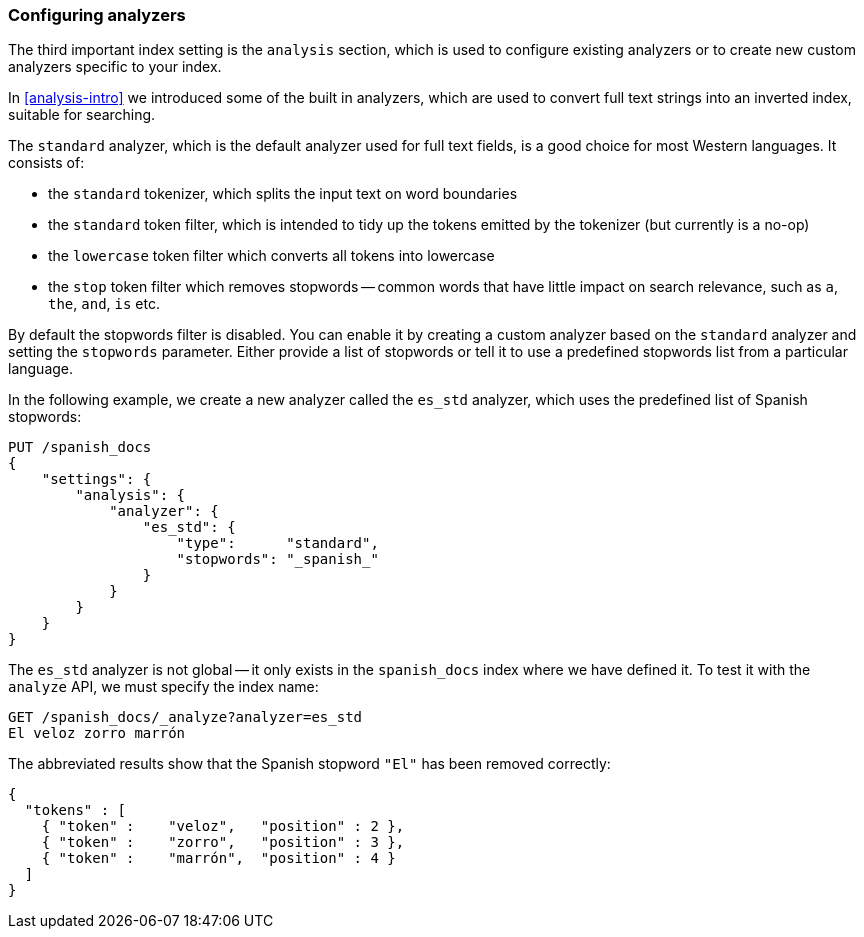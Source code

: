 [[configuring-analyzers]]
=== Configuring analyzers

The third important index setting is the `analysis` section,((("index settings", "analysis"))) which is used
to configure existing analyzers or to create new custom analyzers
specific to your index.

In <<analysis-intro>> we introduced some of the built in ((("analyzers", "built-in")))analyzers,
which are used to convert full text strings into an inverted index,
suitable for searching.

The `standard` analyzer, which is the default analyzer
used for full text fields,((("standard analyzer", "components of"))) is a good choice for most Western languages.((("tokenization", "in standard analyzer")))((("standard token filter")))((("stop token filter")))((("standard tokenizer")))((("lowercase token filter")))
It consists of:

* the `standard` tokenizer, which splits the input text on word boundaries
* the `standard` token filter, which is intended to tidy up the tokens
  emitted by the tokenizer (but currently is a no-op)
* the `lowercase` token filter which converts all tokens into lowercase
* the `stop` token filter which removes stopwords -- common words
  that have little impact on search relevance, such as `a`, `the`, `and`,
  `is` etc.

By default the stopwords filter is disabled.  You can enable it by creating a
custom analyzer based on the `standard` analyzer and setting the `stopwords`
parameter.((("stopwords parameter"))) Either provide a list of stopwords or tell it to use a predefined
stopwords list from a particular language.

In the following example, we create a new analyzer called the `es_std`
analyzer, which uses the predefined list of ((("Spanish stopwords, analyzer using")))Spanish stopwords:

[source,js]
--------------------------------------------------
PUT /spanish_docs
{
    "settings": {
        "analysis": {
            "analyzer": {
                "es_std": {
                    "type":      "standard",
                    "stopwords": "_spanish_"
                }
            }
        }
    }
}
--------------------------------------------------
// SENSE: 070_Index_Mgmt/15_Configure_Analyzer.json

The `es_std` analyzer is not global -- it only exists in the `spanish_docs`
index where we have defined it. To test it with the `analyze` API, we must
specify the index name:

[source,js]
--------------------------------------------------
GET /spanish_docs/_analyze?analyzer=es_std
El veloz zorro marrón
--------------------------------------------------
// SENSE: 070_Index_Mgmt/15_Configure_Analyzer.json

The abbreviated results show that the Spanish stopword `"El"` has been
removed correctly:

[source,js]
--------------------------------------------------
{
  "tokens" : [
    { "token" :    "veloz",   "position" : 2 },
    { "token" :    "zorro",   "position" : 3 },
    { "token" :    "marrón",  "position" : 4 }
  ]
}
--------------------------------------------------


